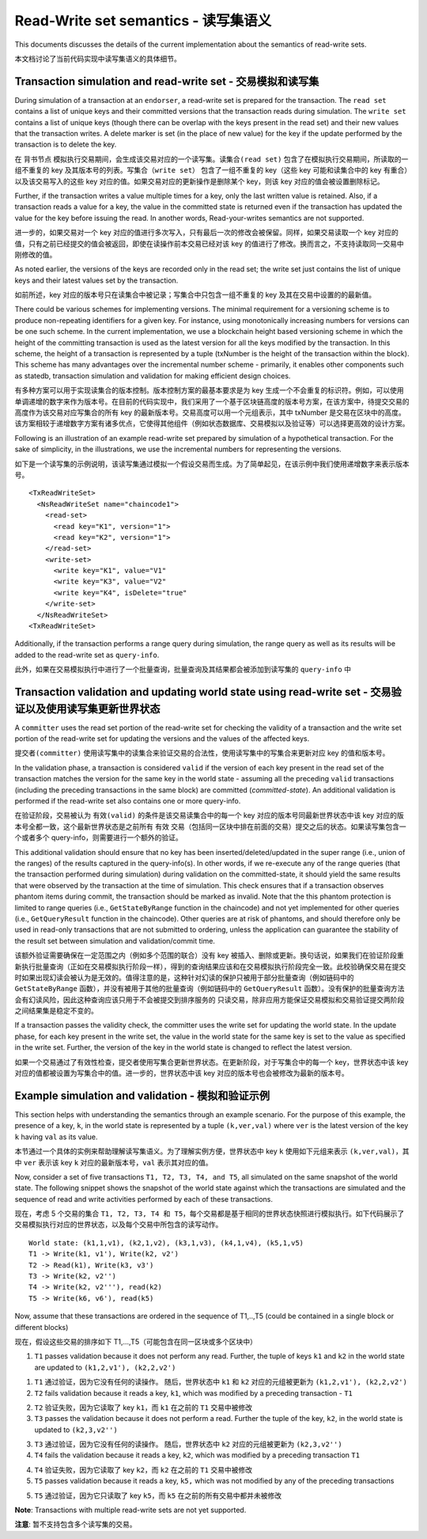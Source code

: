 Read-Write set semantics - 读写集语义
~~~~~~~~~~~~~~~~~~~~~~~~~~~~~~~~~~~~~~~~~~~~~~~~~~~~~~~~~~~~~~~

This documents discusses the details of the current implementation about
the semantics of read-write sets.

本文档讨论了当前代码实现中读写集语义的具体细节。

Transaction simulation and read-write set - 交易模拟和读写集
'''''''''''''''''''''''''''''''''''''''''''''''''''''''''''''''

During simulation of a transaction at an ``endorser``, a read-write set
is prepared for the transaction. The ``read set`` contains a list of
unique keys and their committed versions that the transaction reads
during simulation. The ``write set`` contains a list of unique keys
(though there can be overlap with the keys present in the read set) and
their new values that the transaction writes. A delete marker is set (in
the place of new value) for the key if the update performed by the
transaction is to delete the key.

在 ``背书节点`` 模拟执行交易期间，会生成该交易对应的一个读写集。``读集合(read set)`` 包含了在模拟执行交易期间，所读取的一组不重复的 key 及其版本号的列表。``写集合（write set）`` 包含了一组不重复的 key（这些 key 可能和读集合中的 key 有重合）以及该交易写入的这些 key 对应的值。如果交易对应的更新操作是删除某个 key，则该 key 对应的值会被设置删除标记。

Further, if the transaction writes a value multiple times for a key,
only the last written value is retained. Also, if a transaction reads a
value for a key, the value in the committed state is returned even if
the transaction has updated the value for the key before issuing the
read. In another words, Read-your-writes semantics are not supported.

进一步的，如果交易对一个 key 对应的值进行多次写入，只有最后一次的修改会被保留。同样，如果交易读取一个 key 对应的 值，只有之前已经提交的值会被返回，即使在读操作前本交易已经对该 key 的值进行了修改。换而言之，不支持读取同一交易中刚修改的值。

As noted earlier, the versions of the keys are recorded only in the read
set; the write set just contains the list of unique keys and their
latest values set by the transaction.

如前所述，key 对应的版本号只在读集合中被记录；写集合中只包含一组不重复的 key 及其在交易中设置的的最新值。

There could be various schemes for implementing versions. The minimal
requirement for a versioning scheme is to produce non-repeating
identifiers for a given key. For instance, using monotonically
increasing numbers for versions can be one such scheme. In the current
implementation, we use a blockchain height based versioning scheme in
which the height of the committing transaction is used as the latest
version for all the keys modified by the transaction. In this scheme,
the height of a transaction is represented by a tuple (txNumber is the
height of the transaction within the block). This scheme has many
advantages over the incremental number scheme - primarily, it enables
other components such as statedb, transaction simulation and validation
for making efficient design choices.

有多种方案可以用于实现读集合的版本控制。版本控制方案的最基本要求是为 key 生成一个不会重复的标识符。例如，可以使用单调递增的数字来作为版本号。在目前的代码实现中，我们采用了一个基于区块链高度的版本号方案，在该方案中，待提交交易的高度作为该交易对应写集合的所有 key 的最新版本号。交易高度可以用一个元组表示，其中 txNumber 是交易在区块中的高度。该方案相较于递增数字方案有诸多优点，它使得其他组件（例如状态数据库、交易模拟以及验证等）可以选择更高效的设计方案。

Following is an illustration of an example read-write set prepared by
simulation of a hypothetical transaction. For the sake of simplicity, in
the illustrations, we use the incremental numbers for representing the
versions.

如下是一个读写集的示例说明，该读写集通过模拟一个假设交易而生成。为了简单起见，在该示例中我们使用递增数字来表示版本号。

::

    <TxReadWriteSet>
      <NsReadWriteSet name="chaincode1">
        <read-set>
          <read key="K1", version="1">
          <read key="K2", version="1">
        </read-set>
        <write-set>
          <write key="K1", value="V1"
          <write key="K3", value="V2"
          <write key="K4", isDelete="true"
        </write-set>
      </NsReadWriteSet>
    <TxReadWriteSet>

Additionally, if the transaction performs a range query during
simulation, the range query as well as its results will be added to the
read-write set as ``query-info``.

此外，如果在交易模拟执行中进行了一个批量查询，批量查询及其结果都会被添加到读写集的 ``query-info`` 中

Transaction validation and updating world state using read-write set - 交易验证以及使用读写集更新世界状态
''''''''''''''''''''''''''''''''''''''''''''''''''''''''''''''''''''''''''''''''''''''''''''''''''''''''''

A ``committer`` uses the read set portion of the read-write set for
checking the validity of a transaction and the write set portion of the
read-write set for updating the versions and the values of the affected
keys.

``提交者(committer)`` 使用读写集中的读集合来验证交易的合法性，使用读写集中的写集合来更新对应 key 的值和版本号。

In the validation phase, a transaction is considered ``valid`` if the
version of each key present in the read set of the transaction matches
the version for the same key in the world state - assuming all the
preceding ``valid`` transactions (including the preceding transactions
in the same block) are committed (*committed-state*). An additional
validation is performed if the read-write set also contains one or more
query-info.

在验证阶段，交易被认为 ``有效(valid)`` 的条件是该交易读集合中的每一个 key 对应的版本号同最新世界状态中该 key 对应的版本号全都一致，这个最新世界状态是之前所有 ``有效`` 交易（包括同一区块中排在前面的交易）提交之后的状态。如果读写集包含一个或者多个 query-info，则需要进行一个额外的验证。

This additional validation should ensure that no key has been
inserted/deleted/updated in the super range (i.e., union of the ranges)
of the results captured in the query-info(s). In other words, if we
re-execute any of the range queries (that the transaction performed
during simulation) during validation on the committed-state, it should
yield the same results that were observed by the transaction at the time
of simulation. This check ensures that if a transaction observes phantom
items during commit, the transaction should be marked as invalid. Note
that the this phantom protection is limited to range queries (i.e.,
``GetStateByRange`` function in the chaincode) and not yet implemented
for other queries (i.e., ``GetQueryResult`` function in the chaincode).
Other queries are at risk of phantoms, and should therefore only be used
in read-only transactions that are not submitted to ordering, unless the
application can guarantee the stability of the result set between
simulation and validation/commit time.

该额外验证需要确保在一定范围之内（例如多个范围的联合）没有 key 被插入、删除或更新。换句话说，如果我们在验证阶段重新执行批量查询（正如在交易模拟执行阶段一样），得到的查询结果应该和在交易模拟执行阶段完全一致。此校验确保交易在提交时如果出现幻读会被认为是无效的。值得注意的是，这种针对幻读的保护只被用于部分批量查询（例如链码中的 ``GetStateByRange`` 函数），并没有被用于其他的批量查询（例如链码中的 ``GetQueryResult`` 函数）。没有保护的批量查询方法会有幻读风险，因此这种查询应该只用于不会被提交到排序服务的 ``只读交易``，除非应用方能保证交易模拟和交易验证提交两阶段之间结果集是稳定不变的。

If a transaction passes the validity check, the committer uses the write
set for updating the world state. In the update phase, for each key
present in the write set, the value in the world state for the same key
is set to the value as specified in the write set. Further, the version
of the key in the world state is changed to reflect the latest version.

如果一个交易通过了有效性检查，提交者使用写集合更新世界状态。在更新阶段，对于写集合中的每一个 key，世界状态中该 key 对应的值都被设置为写集合中的值。进一步的，世界状态中该 key 对应的版本号也会被修改为最新的版本号。

Example simulation and validation - 模拟和验证示例
'''''''''''''''''''''''''''''''''''''''''''''''''''''''''

This section helps with understanding the semantics through an example
scenario. For the purpose of this example, the presence of a key, ``k``,
in the world state is represented by a tuple ``(k,ver,val)`` where
``ver`` is the latest version of the key ``k`` having ``val`` as its
value.

本节通过一个具体的实例来帮助理解读写集语义。为了理解实例方便，世界状态中 key ``k`` 使用如下元组来表示 ``(k,ver,val)``，其中 ``ver`` 表示该 key ``k`` 对应的最新版本号，``val`` 表示其对应的值。

Now, consider a set of five transactions ``T1, T2, T3, T4, and T5``, all
simulated on the same snapshot of the world state. The following snippet
shows the snapshot of the world state against which the transactions are
simulated and the sequence of read and write activities performed by
each of these transactions.

现在，考虑 5 个交易的集合 ``T1, T2, T3, T4 和 T5``，每个交易都是基于相同的世界状态快照进行模拟执行。如下代码展示了交易模拟执行对应的世界状态，以及每个交易中所包含的读写动作。

::

    World state: (k1,1,v1), (k2,1,v2), (k3,1,v3), (k4,1,v4), (k5,1,v5)
    T1 -> Write(k1, v1'), Write(k2, v2')
    T2 -> Read(k1), Write(k3, v3')
    T3 -> Write(k2, v2'')
    T4 -> Write(k2, v2'''), read(k2)
    T5 -> Write(k6, v6'), read(k5)

Now, assume that these transactions are ordered in the sequence of
T1,..,T5 (could be contained in a single block or different blocks)

现在，假设这些交易的排序如下 T1,...,T5（可能包含在同一区块或多个区块中）

1. ``T1`` passes validation because it does not perform any read.
   Further, the tuple of keys ``k1`` and ``k2`` in the world state are
   updated to ``(k1,2,v1'), (k2,2,v2')``

1. ``T1`` 通过验证，因为它没有任何的读操作。
   随后，世界状态中 ``k1`` 和 ``k2`` 对应的元组被更新为 ``(k1,2,v1'), (k2,2,v2')``

2. ``T2`` fails validation because it reads a key, ``k1``, which was
   modified by a preceding transaction - ``T1``

2. ``T2`` 验证失败，因为它读取了 key ``k1``，而 ``k1`` 在之前的 ``T1`` 交易中被修改

3. ``T3`` passes the validation because it does not perform a read.
   Further the tuple of the key, ``k2``, in the world state is updated
   to ``(k2,3,v2'')``

3. ``T3`` 通过验证，因为它没有任何的读操作。
   随后，世界状态中 ``k2`` 对应的元组被更新为 ``(k2,3,v2'')``

4. ``T4`` fails the validation because it reads a key, ``k2``, which was
   modified by a preceding transaction ``T1``

4. ``T4`` 验证失败，因为它读取了 key ``k2``，而 ``k2`` 在之前的 ``T1`` 交易中被修改

5. ``T5`` passes validation because it reads a key, ``k5,`` which was
   not modified by any of the preceding transactions

5. ``T5`` 通过验证，因为它只读取了 key ``k5``，而 ``k5`` 在之前的所有交易中都并未被修改   

**Note**: Transactions with multiple read-write sets are not yet supported.

**注意**: 暂不支持包含多个读写集的交易。

.. Licensed under Creative Commons Attribution 4.0 International License
   https://creativecommons.org/licenses/by/4.0/

